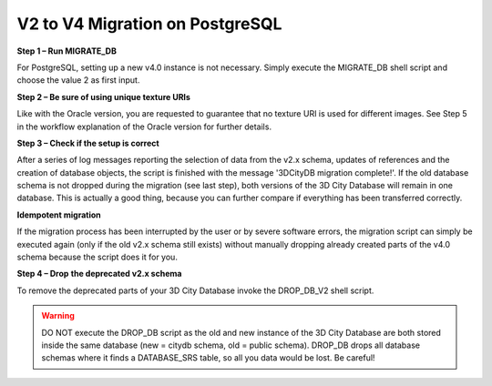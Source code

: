 V2 to V4 Migration on PostgreSQL
~~~~~~~~~~~~~~~~~~~~~~~~~~~~~~~~

**Step 1 – Run MIGRATE_DB**

For PostgreSQL, setting up a new v4.0 instance is not necessary.
Simply execute the MIGRATE_DB shell script and choose the value 2 as
first input.

**Step 2 – Be sure of using unique texture URIs**

Like with the Oracle version, you are requested to guarantee that no
texture URI is used for different images. See Step 5 in the workflow
explanation of the Oracle version for further details.

**Step 3 – Check if the setup is correct**

After a series of log messages reporting the selection of data from the
v2.x schema, updates of references and the creation of database objects,
the script is finished with the message '3DCityDB migration complete!'.
If the old database schema is not dropped during the migration (see
last step), both versions of the 3D City Database will remain in one
database. This is actually a good thing, because you can further compare
if everything has been transferred correctly.

**Idempotent migration**

If the migration process has been interrupted by the user or by severe
software errors, the migration script can simply be executed again (only
if the old v2.x schema still exists) without manually dropping already
created parts of the v4.0 schema because the script does it for you.

**Step 4 – Drop** **the deprecated v2.x schema**

To remove the deprecated parts of your 3D City Database invoke the
DROP_DB_V2 shell script.

.. warning::
   DO NOT execute the DROP_DB script as the old and new instance of
   the 3D City Database are both stored inside the same database
   (new = citydb schema, old = public schema). DROP_DB drops all
   database schemas where it finds a DATABASE_SRS table, so all you data
   would be lost. Be careful!
